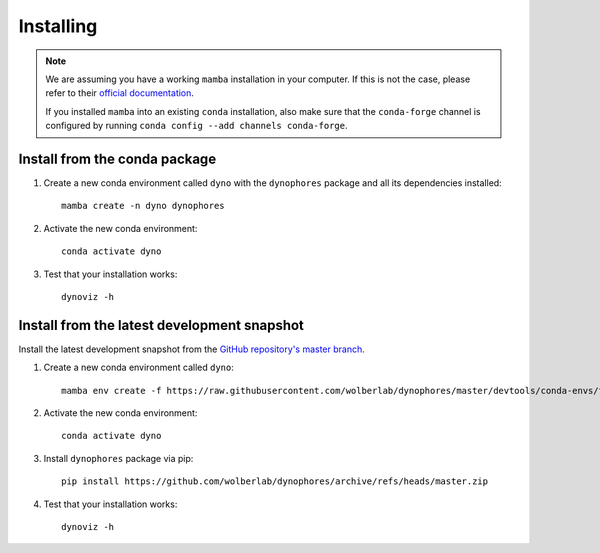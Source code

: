 Installing
==========

.. note::

    We are assuming you have a working ``mamba`` installation in your computer. 
    If this is not the case, please refer to their `official documentation <https://mamba.readthedocs.io/en/latest/installation.html#mamba>`_. 

    If you installed ``mamba`` into an existing ``conda`` installation, also make sure that the ``conda-forge`` channel is configured by running ``conda config --add channels conda-forge``. 


Install from the conda package
------------------------------

1. Create a new conda environment called ``dyno`` with the ``dynophores`` package and all its dependencies installed::

    mamba create -n dyno dynophores

2. Activate the new conda environment::

    conda activate dyno

3. Test that your installation works::

    dynoviz -h


Install from the latest development snapshot
--------------------------------------------

Install the latest development snapshot from the `GitHub repository's master branch <https://github.com/wolberlab/dynophores>`_.


1. Create a new conda environment called ``dyno``::

    mamba env create -f https://raw.githubusercontent.com/wolberlab/dynophores/master/devtools/conda-envs/test_env.yaml -n dyno

2. Activate the new conda environment::

    conda activate dyno

3. Install ``dynophores`` package via pip::

    pip install https://github.com/wolberlab/dynophores/archive/refs/heads/master.zip

4. Test that your installation works::

    dynoviz -h
